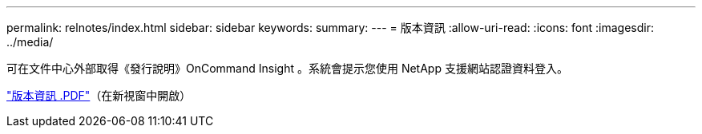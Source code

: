 ---
permalink: relnotes/index.html 
sidebar: sidebar 
keywords:  
summary:  
---
= 版本資訊
:allow-uri-read: 
:icons: font
:imagesdir: ../media/


可在文件中心外部取得《發行說明》OnCommand Insight 。系統會提示您使用 NetApp 支援網站認證資料登入。

link:https://library.netapp.com/ecm/ecm_download_file/ECMLP3328664["版本資訊 .PDF"^]（在新視窗中開啟）
